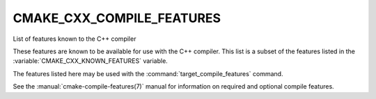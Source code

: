 CMAKE_CXX_COMPILE_FEATURES
--------------------------

List of features known to the C++ compiler

These features are known to be available for use with the C++ compiler. This
list is a subset of the features listed in the :variable:`CMAKE_CXX_KNOWN_FEATURES`
variable.

The features listed here may be used with the :command:`target_compile_features`
command.

See the :manual:`cmake-compile-features(7)` manual for information on
required and optional compile features.
